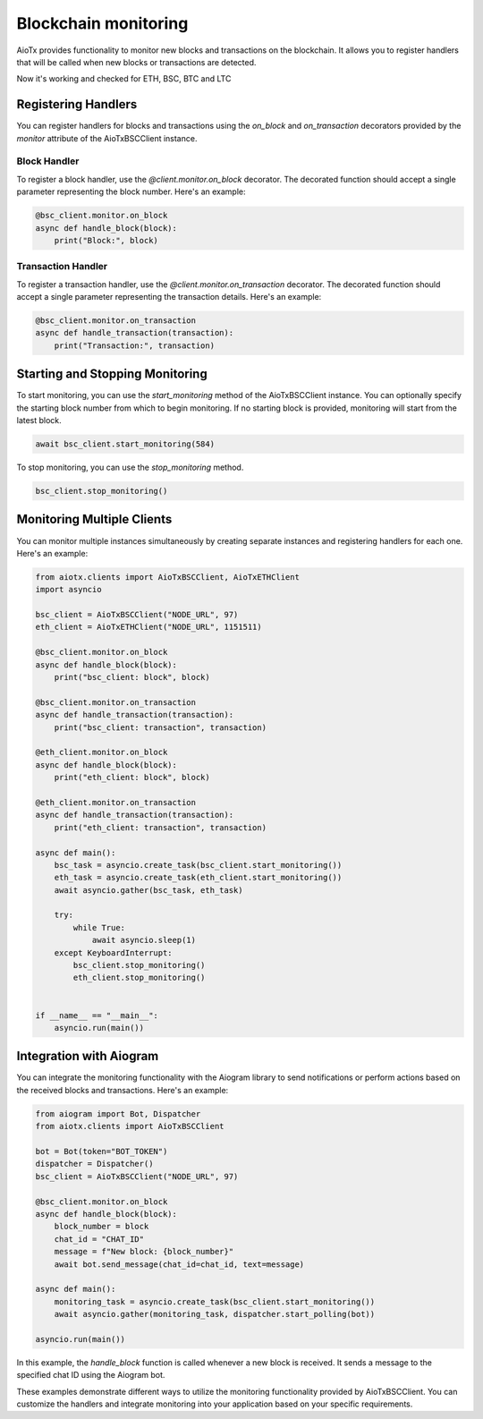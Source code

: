 Blockchain monitoring
============================

AioTx provides functionality to monitor new blocks and transactions on the blockchain. It allows you to register handlers that will be called when new blocks or transactions are detected.

Now it's working and checked for ETH, BSC, BTC and LTC

Registering Handlers
^^^^^^^^^^^^^^^^^^^^

You can register handlers for blocks and transactions using the `on_block` and `on_transaction` decorators provided by the `monitor` attribute of the AioTxBSCClient instance.

Block Handler
"""""""""""""

To register a block handler, use the `@client.monitor.on_block` decorator. The decorated function should accept a single parameter representing the block number. Here's an example:

.. code-block:: python

    @bsc_client.monitor.on_block
    async def handle_block(block):
        print("Block:", block)

Transaction Handler
"""""""""""""""""""

To register a transaction handler, use the `@client.monitor.on_transaction` decorator. The decorated function should accept a single parameter representing the transaction details. Here's an example:

.. code-block:: python

    @bsc_client.monitor.on_transaction
    async def handle_transaction(transaction):
        print("Transaction:", transaction)

Starting and Stopping Monitoring
^^^^^^^^^^^^^^^^^^^^^^^^^^^^^^^^

To start monitoring, you can use the `start_monitoring` method of the AioTxBSCClient instance. You can optionally specify the starting block number from which to begin monitoring. If no starting block is provided, monitoring will start from the latest block.

.. code-block:: python

    await bsc_client.start_monitoring(584)

To stop monitoring, you can use the `stop_monitoring` method.

.. code-block:: python

    bsc_client.stop_monitoring()

Monitoring Multiple Clients
^^^^^^^^^^^^^^^^^^^^^^^^^^^

You can monitor multiple instances simultaneously by creating separate instances and registering handlers for each one. Here's an example:

.. code-block:: python

    from aiotx.clients import AioTxBSCClient, AioTxETHClient
    import asyncio

    bsc_client = AioTxBSCClient("NODE_URL", 97)
    eth_client = AioTxETHClient("NODE_URL", 1151511)

    @bsc_client.monitor.on_block
    async def handle_block(block):
        print("bsc_client: block", block)

    @bsc_client.monitor.on_transaction
    async def handle_transaction(transaction):
        print("bsc_client: transaction", transaction)

    @eth_client.monitor.on_block
    async def handle_block(block):
        print("eth_client: block", block)

    @eth_client.monitor.on_transaction
    async def handle_transaction(transaction):
        print("eth_client: transaction", transaction)

    async def main():
        bsc_task = asyncio.create_task(bsc_client.start_monitoring())
        eth_task = asyncio.create_task(eth_client.start_monitoring())
        await asyncio.gather(bsc_task, eth_task)

        try:
            while True:
                await asyncio.sleep(1)
        except KeyboardInterrupt:
            bsc_client.stop_monitoring()
            eth_client.stop_monitoring()


    if __name__ == "__main__":
        asyncio.run(main())

Integration with Aiogram
^^^^^^^^^^^^^^^^^^^^^^^^

You can integrate the monitoring functionality with the Aiogram library to send notifications or perform actions based on the received blocks and transactions. Here's an example:

.. code-block:: python

    from aiogram import Bot, Dispatcher
    from aiotx.clients import AioTxBSCClient

    bot = Bot(token="BOT_TOKEN")
    dispatcher = Dispatcher()
    bsc_client = AioTxBSCClient("NODE_URL", 97)

    @bsc_client.monitor.on_block
    async def handle_block(block):
        block_number = block
        chat_id = "CHAT_ID"
        message = f"New block: {block_number}"
        await bot.send_message(chat_id=chat_id, text=message)

    async def main():
        monitoring_task = asyncio.create_task(bsc_client.start_monitoring())
        await asyncio.gather(monitoring_task, dispatcher.start_polling(bot))

    asyncio.run(main())

In this example, the `handle_block` function is called whenever a new block is received. It sends a message to the specified chat ID using the Aiogram bot.

These examples demonstrate different ways to utilize the monitoring functionality provided by AioTxBSCClient. You can customize the handlers and integrate monitoring into your application based on your specific requirements.